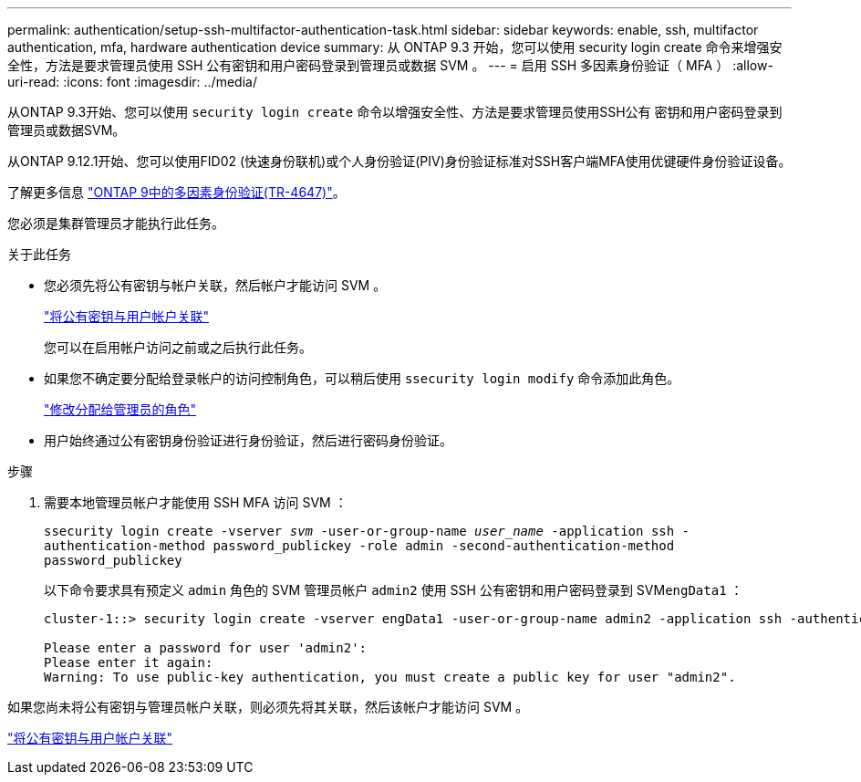 ---
permalink: authentication/setup-ssh-multifactor-authentication-task.html 
sidebar: sidebar 
keywords: enable, ssh, multifactor authentication, mfa, hardware authentication device 
summary: 从 ONTAP 9.3 开始，您可以使用 security login create 命令来增强安全性，方法是要求管理员使用 SSH 公有密钥和用户密码登录到管理员或数据 SVM 。 
---
= 启用 SSH 多因素身份验证（ MFA ）
:allow-uri-read: 
:icons: font
:imagesdir: ../media/


[role="lead"]
从ONTAP 9.3开始、您可以使用 `security login create` 命令以增强安全性、方法是要求管理员使用SSH公有 密钥和用户密码登录到管理员或数据SVM。

从ONTAP 9.12.1开始、您可以使用FID02 (快速身份联机)或个人身份验证(PIV)身份验证标准对SSH客户端MFA使用优键硬件身份验证设备。

了解更多信息 link:https://www.netapp.com/pdf.html?item=/media/17055-tr4647pdf.pdf["ONTAP 9中的多因素身份验证(TR-4647)"^]。

您必须是集群管理员才能执行此任务。

.关于此任务
* 您必须先将公有密钥与帐户关联，然后帐户才能访问 SVM 。
+
link:manage-public-key-authentication-concept.html["将公有密钥与用户帐户关联"]

+
您可以在启用帐户访问之前或之后执行此任务。

* 如果您不确定要分配给登录帐户的访问控制角色，可以稍后使用 `ssecurity login modify` 命令添加此角色。
+
link:modify-role-assigned-administrator-task.html["修改分配给管理员的角色"]

* 用户始终通过公有密钥身份验证进行身份验证，然后进行密码身份验证。


.步骤
. 需要本地管理员帐户才能使用 SSH MFA 访问 SVM ：
+
`ssecurity login create -vserver _svm_ -user-or-group-name _user_name_ -application ssh -authentication-method password_publickey -role admin -second-authentication-method password_publickey`

+
以下命令要求具有预定义 `admin` 角色的 SVM 管理员帐户 `admin2` 使用 SSH 公有密钥和用户密码登录到 SVM``engData1`` ：

+
[listing]
----
cluster-1::> security login create -vserver engData1 -user-or-group-name admin2 -application ssh -authentication-method publickey -role admin -second-authentication-method password

Please enter a password for user 'admin2':
Please enter it again:
Warning: To use public-key authentication, you must create a public key for user "admin2".
----


如果您尚未将公有密钥与管理员帐户关联，则必须先将其关联，然后该帐户才能访问 SVM 。

link:manage-public-key-authentication-concept.html["将公有密钥与用户帐户关联"]
